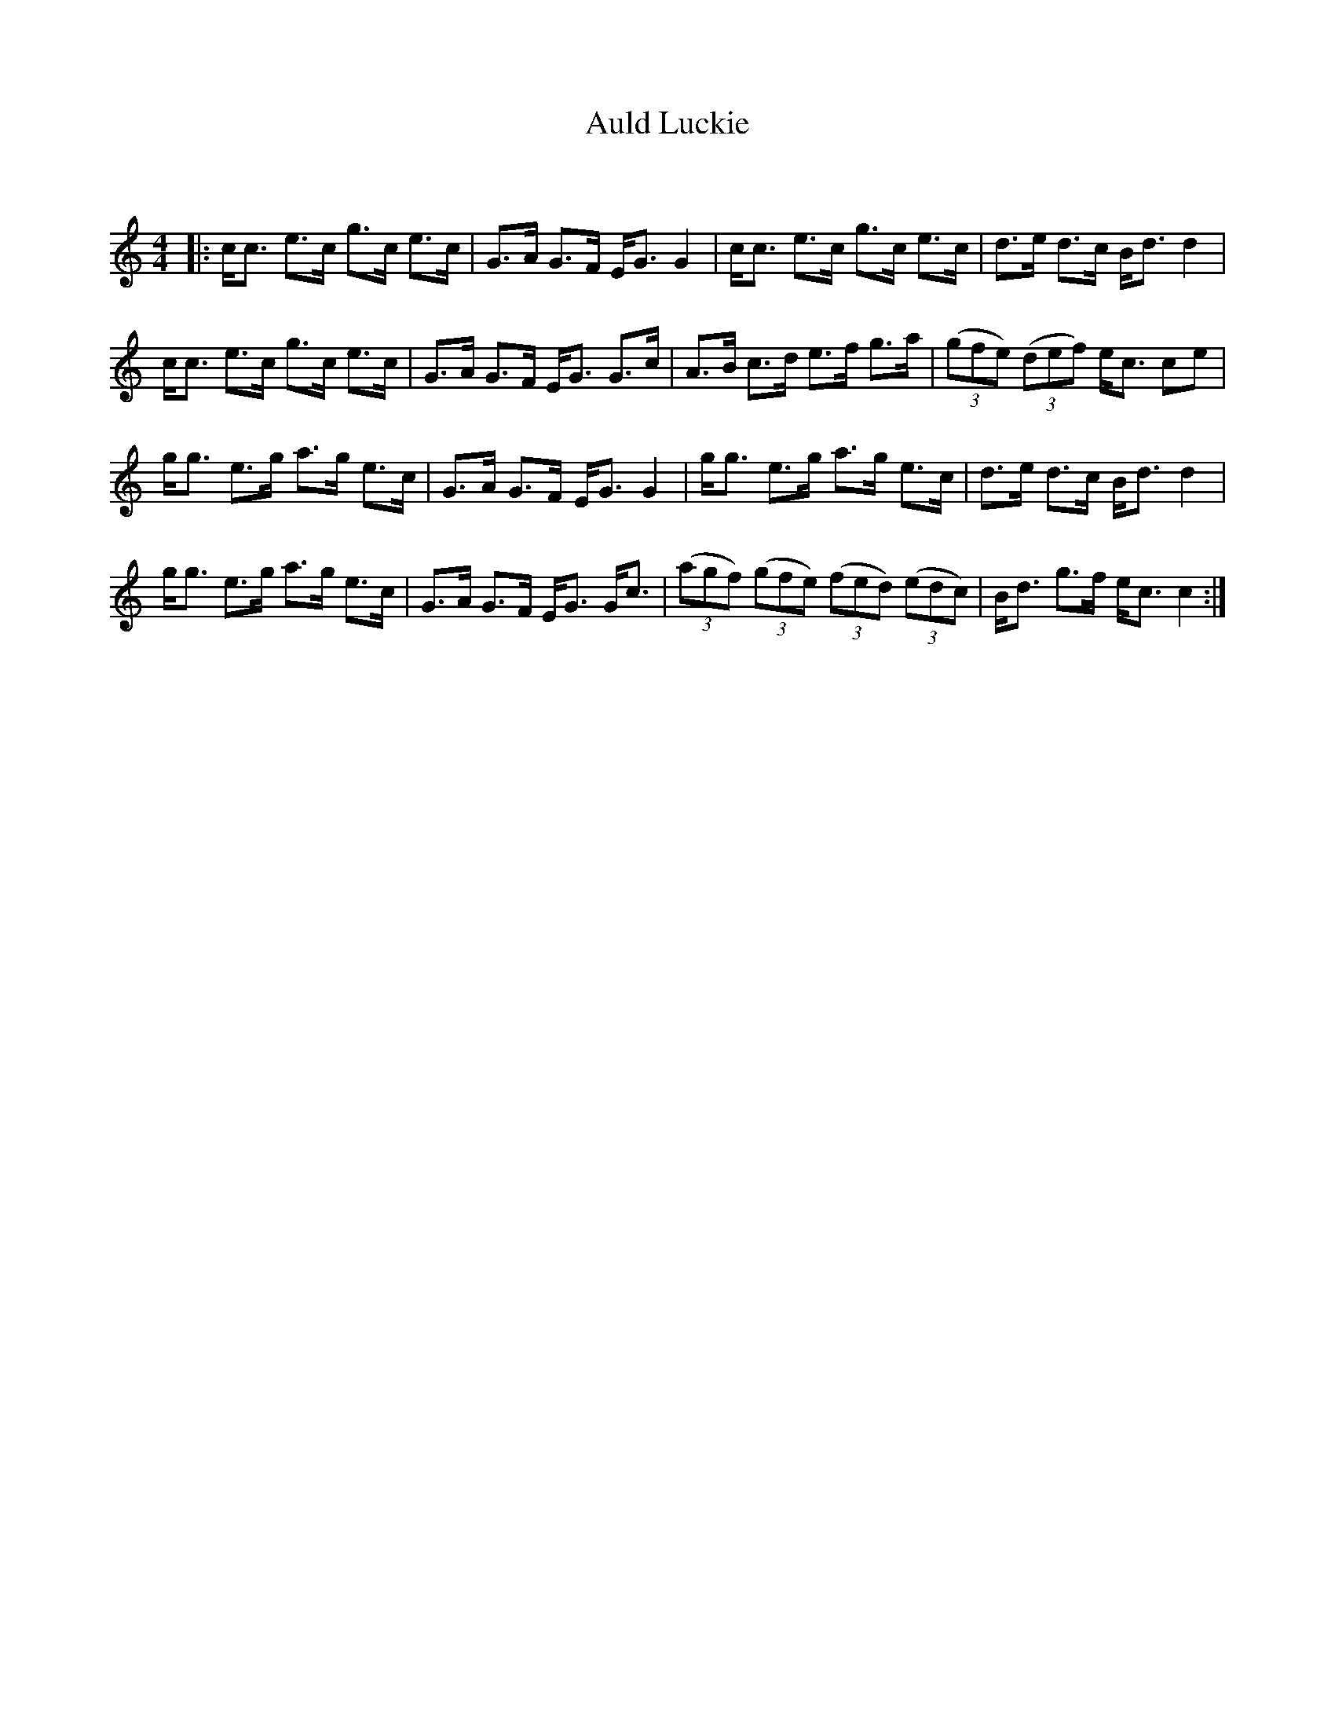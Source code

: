 X:1
T: Auld Luckie
C:
R:Strathspey
Q:128
K:C
M:4/4
L:1/16
|:cc3 e3c g3c e3c|G3A G3F EG3 G4|cc3 e3c g3c e3c|d3e d3c Bd3 d4|
cc3 e3c g3c e3c|G3A G3F EG3 G3c|A3B c3d e3f g3a|((3g2f2e2) ((3d2e2f2) ec3 c2e2|
gg3 e3g a3g e3c|G3A G3F EG3 G4|gg3 e3g a3g e3c|d3e d3c Bd3 d4|
gg3 e3g a3g e3c|G3A G3F EG3 Gc3|((3a2g2f2) ((3g2f2e2) ((3f2e2d2) ((3e2d2c2)|Bd3 g3f ec3 c4:|
